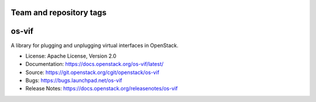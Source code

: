 ========================
Team and repository tags
========================

.. image:: https://governance.openstack.org/tc/badges/os-vif.svg
    :target: https://governance.openstack.org/tc/reference/tags/index.html

.. Change things from this point on

======
os-vif
======

.. image:: https://img.shields.io/pypi/v/os-vif.svg
    :target: https://pypi.org/project/os-vif/
    :alt: Latest Version

.. image:: https://img.shields.io/pypi/dm/os-vif.svg
    :target: https://pypi.org/project/os-vif/
    :alt: Downloads

A library for plugging and unplugging virtual interfaces in OpenStack.

* License: Apache License, Version 2.0
* Documentation: https://docs.openstack.org/os-vif/latest/
* Source: https://git.openstack.org/cgit/openstack/os-vif
* Bugs: https://bugs.launchpad.net/os-vif
* Release Notes: https://docs.openstack.org/releasenotes/os-vif

